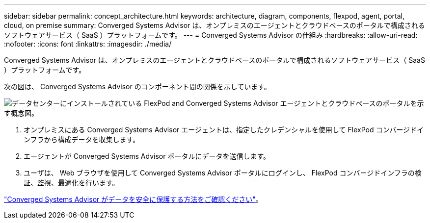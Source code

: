 ---
sidebar: sidebar 
permalink: concept_architecture.html 
keywords: architecture, diagram, components, flexpod, agent, portal, cloud, on premise 
summary: Converged Systems Advisor は、オンプレミスのエージェントとクラウドベースのポータルで構成されるソフトウェアサービス（ SaaS ）プラットフォームです。 
---
= Converged Systems Advisor の仕組み
:hardbreaks:
:allow-uri-read: 
:nofooter: 
:icons: font
:linkattrs: 
:imagesdir: ./media/


[role="lead"]
Converged Systems Advisor は、オンプレミスのエージェントとクラウドベースのポータルで構成されるソフトウェアサービス（ SaaS ）プラットフォームです。

次の図は、 Converged Systems Advisor のコンポーネント間の関係を示しています。

image:diagram_architecture.gif["データセンターにインストールされている FlexPod and Converged Systems Advisor エージェントとクラウドベースのポータルを示す概念図。"]

. オンプレミスにある Converged Systems Advisor エージェントは、指定したクレデンシャルを使用して FlexPod コンバージドインフラから構成データを収集します。
. エージェントが Converged Systems Advisor ポータルにデータを送信します。
. ユーザは、 Web ブラウザを使用して Converged Systems Advisor ポータルにログインし、 FlexPod コンバージドインフラの検証、監視、最適化を行います。


link:concept_security.html["Converged Systems Advisor がデータを安全に保護する方法をご確認ください"]。
